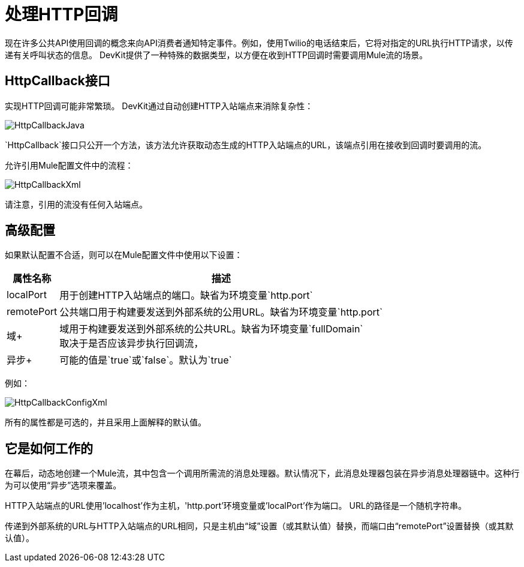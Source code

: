 = 处理HTTP回调

现在许多公共API使用回调的概念来向API消费者通知特定事件。例如，使用Twilio的电话结束后，它将对指定的URL执行HTTP请求，以传递有关呼叫状态的信息。 DevKit提供了一种特殊的数据类型，以方便在收到HTTP回调时需要调用Mule流的场景。

==  HttpCallback接口

实现HTTP回调可能非常繁琐。 DevKit通过自动创建HTTP入站端点来消除复杂性：

image:HttpCallbackJava.png[HttpCallbackJava]

`HttpCallback`接口只公开一个方法，该方法允许获取动态生成的HTTP入站端点的URL，该端点引用在接收到回调时要调用的流。

允许引用Mule配置文件中的流程：

image:HttpCallbackXml.png[HttpCallbackXml]

请注意，引用的流没有任何入站端点。

== 高级配置

如果默认配置不合适，则可以在Mule配置文件中使用以下设置：

[%header%autowidth.spread]
|===
|属性名称 |描述
| localPort  |用于创建HTTP入站端点的端口。缺省为环境变量`http.port` +
| remotePort +  |公共端口用于构建要发送到外部系统的公用URL。缺省为环境变量`http.port` +
|域+  |域用于构建要发送到外部系统的公共URL。缺省为环境变量`fullDomain` +
取决于是否应该异步执行回调流，|异步+  |可能的值是`true`或`false`。默认为`true`
|===

例如：

image:HttpCallbackConfigXml.png[HttpCallbackConfigXml]

所有的属性都是可选的，并且采用上面解释的默认值。

== 它是如何工作的

在幕后，动态地创建一个Mule流，其中包含一个调用所需流的消息处理器。默认情况下，此消息处理器包装在异步消息处理器链中。这种行为可以使用“异步”选项来覆盖。

HTTP入站端点的URL使用'localhost'作为主机，'http.port'环境变量或'localPort'作为端口。 URL的路径是一个随机字符串。

传递到外部系统的URL与HTTP入站端点的URL相同，只是主机由“域”设置（或其默认值）替换，而端口由“remotePort”设置替换（或其默认值）。
